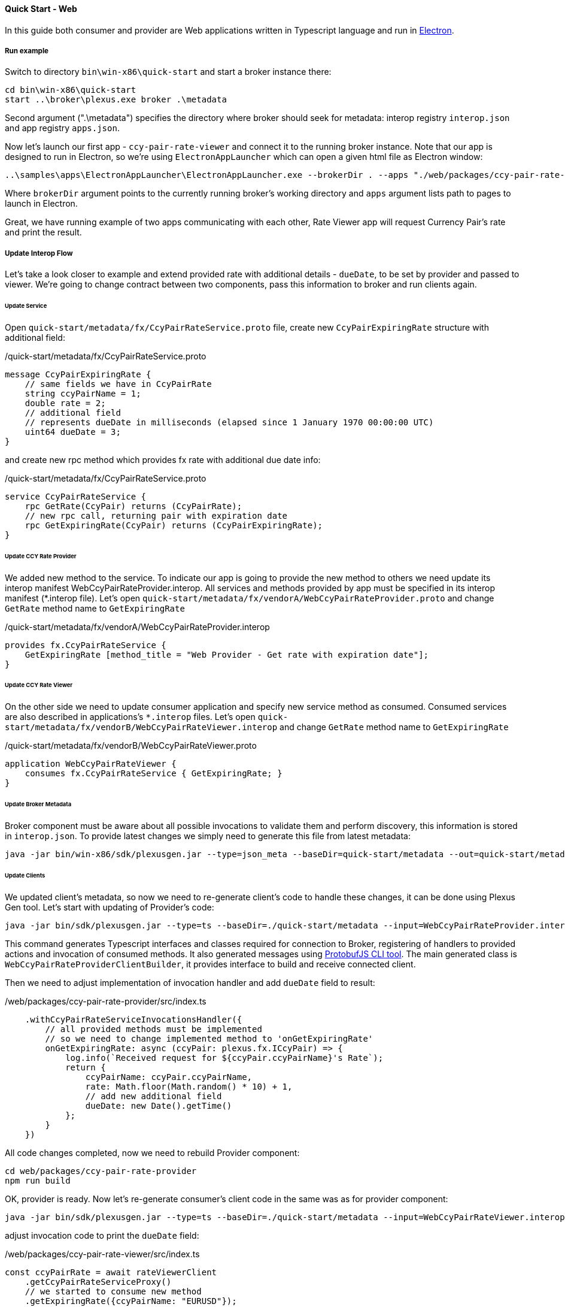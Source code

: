 [[quick-start-web]]
==== Quick Start - Web

In this guide both consumer and provider are Web applications written in Typescript language and run in https://electron.atom.io/[Electron].

===== Run example

Switch to directory `bin\win-x86\quick-start` and start a broker instance there:
[source, bash]
----
cd bin\win-x86\quick-start
start ..\broker\plexus.exe broker .\metadata
----

Second argument (".\metadata") specifies the directory where broker should seek for metadata: interop registry `interop.json` and app registry `apps.json`.

Now let's launch our first app - `ccy-pair-rate-viewer` and connect it to the running broker instance. Note that our app is designed to run in Electron,
so we're using `ElectronAppLauncher` which can open a given html file as Electron window:

[source, bash]
-----
..\samples\apps\ElectronAppLauncher\ElectronAppLauncher.exe --brokerDir . --apps "./web/packages/ccy-pair-rate-viewer/dist/index.html"
-----
Where `brokerDir` argument points to the currently running broker's working directory and `apps` argument lists path to pages to launch in Electron.

Great, we have running example of two apps communicating with each other, Rate Viewer app will request Currency Pair's rate and print the result.

===== Update Interop Flow

Let's take a look closer to example and extend provided rate with additional details - `dueDate`, to be set by provider and passed to viewer. We're going to change contract between two components, pass this information to broker and run clients again.

====== Update Service

Open `quick-start/metadata/fx/CcyPairRateService.proto` file, create new `CcyPairExpiringRate` structure with additional field:

[source, proto]
./quick-start/metadata/fx/CcyPairRateService.proto
-----
message CcyPairExpiringRate {
    // same fields we have in CcyPairRate
    string ccyPairName = 1;
    double rate = 2;
    // additional field
    // represents dueDate in milliseconds (elapsed since 1 January 1970 00:00:00 UTC)
    uint64 dueDate = 3;
}
-----

and create new rpc method which provides fx rate with additional due date info:
[source, proto]
./quick-start/metadata/fx/CcyPairRateService.proto
-----
service CcyPairRateService {
    rpc GetRate(CcyPair) returns (CcyPairRate);
    // new rpc call, returning pair with expiration date
    rpc GetExpiringRate(CcyPair) returns (CcyPairExpiringRate);
}
-----
====== Update CCY Rate Provider

We added new method to the service. To indicate our app is going to provide the new method to others we need update its interop manifest WebCcyPairRateProvider.interop. All services and methods provided by app must be specified in its interop manifest (*.interop file).
Let's open `quick-start/metadata/fx/vendorA/WebCcyPairRateProvider.proto` and change `GetRate` method name to `GetExpiringRate`

[source, proto]
./quick-start/metadata/fx/vendorA/WebCcyPairRateProvider.interop
-----
provides fx.CcyPairRateService {
    GetExpiringRate [method_title = "Web Provider - Get rate with expiration date"];
}
-----

====== Update CCY Rate Viewer

On the other side we need to update consumer application and specify new service method as consumed. Consumed services are also described in applications's `*.interop` files. Let's open `quick-start/metadata/fx/vendorB/WebCcyPairRateViewer.interop` and change `GetRate` method name to `GetExpiringRate`

[source, proto]
./quick-start/metadata/fx/vendorB/WebCcyPairRateViewer.proto
-----
application WebCcyPairRateViewer {
    consumes fx.CcyPairRateService { GetExpiringRate; }
}
-----

====== Update Broker Metadata

Broker component must be aware about all possible invocations to validate them and perform discovery, this information is stored in `interop.json`. To provide latest changes we simply need to generate this file from latest metadata:

----
java -jar bin/win-x86/sdk/plexusgen.jar --type=json_meta --baseDir=quick-start/metadata --out=quick-start/metadata
----

====== Update Clients

We updated client's metadata, so now we need to re-generate client's code to handle these changes, it can be done using Plexus Gen tool. Let's start with updating of Provider's code:

----
java -jar bin/sdk/plexusgen.jar --type=ts --baseDir=./quick-start/metadata --input=WebCcyPairRateProvider.interop --out=./web/packages/ccy-pair-rate-provider/src/gen --protoc=./web/node_modules/.bin/pbts.cmd
----

This command generates Typescript interfaces and classes required for connection to Broker, registering of handlers to provided actions and invocation of consumed methods. It also generated messages using https://github.com/dcodeIO/protobuf.js/tree/master/cli[ProtobufJS CLI tool]. The main generated class is `WebCcyPairRateProviderClientBuilder`, it provides interface to build and receive connected client.

Then we need to adjust implementation of invocation handler and add `dueDate` field to result:

[source, typescript]
./web/packages/ccy-pair-rate-provider/src/index.ts
----
    .withCcyPairRateServiceInvocationsHandler({
        // all provided methods must be implemented
        // so we need to change implemented method to 'onGetExpiringRate'
        onGetExpiringRate: async (ccyPair: plexus.fx.ICcyPair) => {
            log.info(`Received request for ${ccyPair.ccyPairName}'s Rate`);
            return {
                ccyPairName: ccyPair.ccyPairName,
                rate: Math.floor(Math.random() * 10) + 1,
                // add new additional field
                dueDate: new Date().getTime()
            };
        }
    })
----

All code changes completed, now we need to rebuild Provider component:

----
cd web/packages/ccy-pair-rate-provider
npm run build
----

OK, provider is ready. Now let's re-generate consumer's client code in the same was as for provider component:

----
java -jar bin/sdk/plexusgen.jar --type=ts --baseDir=./quick-start/metadata --input=WebCcyPairRateViewer.interop --out=./web/packages/ccy-pair-rate-viewer/src/gen --protoc=./web/packages/ccy-pair-rate-viewer/node_modules/.bin/pbts.cmd
----

adjust invocation code to print the `dueDate` field:

./web/packages/ccy-pair-rate-viewer/src/index.ts
[source, typescript]
----
const ccyPairRate = await rateViewerClient
    .getCcyPairRateServiceProxy()
    // we started to consume new method
    .getExpiringRate({ccyPairName: "EURUSD"});
// and receive new 'duteDate' attribute
document.body.innerText = `Received rate ${ccyPairRate.ccyPairName}-${ccyPairRate.rate}-${ccyPairRate.dueDate}`;
----
and rebuild Consumer component:
----
cd web/packages/ccy-pair-rate-viewer
npm run build
----

====== Run updated example

We are done with all required changes, please stop currently running Broker and Example apps and run them again using instructions above. You will see that consumer Application receives updated result now.




